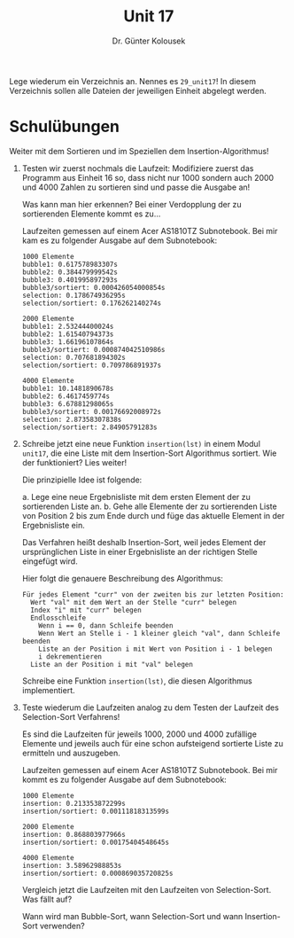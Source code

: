 
#+TITLE: Unit 17
#+AUTHOR: Dr. Günter Kolousek

#+OPTIONS: texht:t toc:nil
#+LATEX_CLASS: koma-article
#+LATEX_CLASS_OPTIONS: [parskip=half]
#+LATEX_HEADER:
#+LATEX_HEADER_EXTRA:

Lege wiederum ein Verzeichnis an. Nennes es =29_unit17=! In diesem Verzeichnis
sollen alle Dateien der jeweiligen Einheit abgelegt werden.

* Schulübungen

Weiter mit dem Sortieren und im Speziellen dem Insertion-Algorithmus!

1. Testen wir zuerst nochmals die Laufzeit: Modifiziere zuerst das
   Programm aus Einheit 16 so, dass nicht nur 1000 sondern auch 2000
   und 4000 Zahlen zu sortieren sind und passe die Ausgabe an!

   Was kann man hier erkennen? Bei einer Verdopplung der zu sortierenden
   Elemente kommt es zu...
   
   Laufzeiten gemessen auf einem Acer AS1810TZ Subnotebook. Bei mir kam es zu
   folgender Ausgabe auf dem Subnotebook:

   #+BEGIN_EXAMPLE
   1000 Elemente
   bubble1: 0.617578983307s
   bubble2: 0.384479999542s
   bubble3: 0.401995897293s
   bubble3/sortiert: 0.000426054000854s
   selection: 0.178674936295s
   selection/sortiert: 0.176262140274s
   
   2000 Elemente
   bubble1: 2.53244400024s
   bubble2: 1.61540794373s
   bubble3: 1.66196107864s
   bubble3/sortiert: 0.000874042510986s
   selection: 0.707681894302s
   selection/sortiert: 0.709786891937s
   
   4000 Elemente
   bubble1: 10.1481890678s
   bubble2: 6.4617459774s
   bubble3: 6.67881298065s
   bubble3/sortiert: 0.00176692008972s
   selection: 2.87358307838s
   selection/sortiert: 2.84905791283s
   #+END_EXAMPLE

2. Schreibe jetzt eine neue Funktion =insertion(lst)= in einem Modul
   =unit17=, die eine Liste mit dem Insertion-Sort Algorithmus
   sortiert. Wie der funktioniert?  Lies weiter!

   Die prinzipielle Idee ist folgende:

   a. Lege eine neue Ergebnisliste mit dem ersten Element der 
      zu sortierenden Liste an.
   b. Gehe alle Elemente der zu sortierenden Liste von Position 2 bis
      zum Ende durch und füge das aktuelle Element in der
      Ergebnisliste ein.

   Das Verfahren heißt deshalb Insertion-Sort, weil jedes Element der
   ursprünglichen Liste in einer Ergebnisliste an der richtigen Stelle
   eingefügt wird.

   Hier folgt die genauere Beschreibung des Algorithmus:

   #+BEGIN_EXAMPLE
   Für jedes Element "curr" von der zweiten bis zur letzten Position:
     Wert "val" mit dem Wert an der Stelle "curr" belegen
     Index "i" mit "curr" belegen
     Endlosschleife
       Wenn i == 0, dann Schleife beenden
       Wenn Wert an Stelle i - 1 kleiner gleich "val", dann Schleife beenden
       Liste an der Position i mit Wert von Position i - 1 belegen
       i dekrementieren
     Liste an der Position i mit "val" belegen
   #+END_EXAMPLE

   Schreibe eine Funktion =insertion(lst)=, die diesen Algorithmus
   implementiert.

3. Teste wiederum die Laufzeiten analog zu dem Testen der Laufzeit des
   Selection-Sort Verfahrens!

   Es sind die Laufzeiten für jeweils 1000, 2000 und 4000 zufällige Elemente
   und jeweils auch für eine schon aufsteigend sortierte Liste zu ermitteln
   und auszugeben.

   Laufzeiten gemessen auf einem Acer AS1810TZ Subnotebook. Bei mir kommt es zu
   folgender Ausgabe auf dem Subnotebook:

   #+BEGIN_EXAMPLE
   1000 Elemente
   insertion: 0.213353872299s
   insertion/sortiert: 0.00111818313599s
   
   2000 Elemente
   insertion: 0.868803977966s
   insertion/sortiert: 0.00175404548645s
   
   4000 Elemente
   insertion: 3.58962988853s
   insertion/sortiert: 0.000869035720825s
   #+END_EXAMPLE

   Vergleich jetzt die Laufzeiten mit den Laufzeiten von Selection-Sort.
   Was fällt auf?

   Wann wird man Bubble-Sort, wann Selection-Sort und wann Insertion-Sort
   verwenden?

